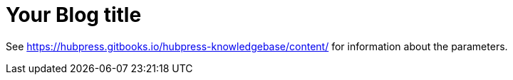 = Your Blog title

See https://hubpress.gitbooks.io/hubpress-knowledgebase/content/ for information    about the parameters.

:hp-image: /covers/cover.png
:published_at: 2019-01-31
:hp-tags: HubPress, Blog, Open_Source,
:hp-alt-title: My English Title

